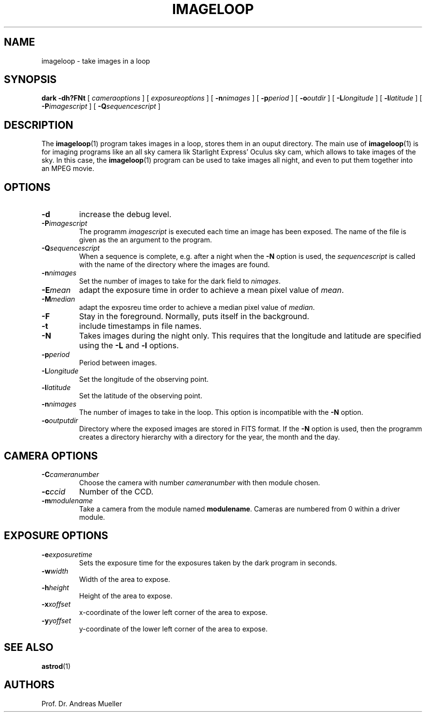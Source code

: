 .TH IMAGELOOP "1" "January 2014" "AstroPhotography tools" "User Commands"
.SH NAME
imageloop \- take images in a loop
.SH SYNOPSIS
.B dark -dh?FNt
[
.I cameraoptions
] [
.I exposureoptions
] [
.BI \-n nimages
] [
.BI \-p period
] [
.BI \-o outdir
] [
.BI \-L longitude
] [
.BI \-l latitude
] [
.BI \-P imagescript
] [
.BI \-Q sequencescript
]
.I 
.SH DESCRIPTION
The 
.BR imageloop (1)
program takes images in a loop, stores them in an ouput directory.
The main use of 
.BR imageloop (1)
is for imaging programs like an all sky camera lik Starlight
Express' Oculus sky cam, which allows to take images of the sky.
In this case, the 
.BR imageloop (1)
program can be used to take images all night, and even to put them
together into an MPEG movie.

.SH OPTIONS
.TP
.B \-d
increase the debug level.
.TP
.BI \-P imagescript
The programm
.I imagescript
is executed each time an image has been exposed.
The name of the file is given as the an argument to the program.
.TP
.BI \-Q sequencescript
When a sequence is complete, e.g. after a night when the
.B \-N
option is used, the 
.I sequencescript 
is called with the name of the directory where the images are found.
.TP
.BI \-n nimages
Set the number of images to  take for the dark field to
.IR nimages .
.TP
.BI \-E mean
adapt the exposure time in order to achieve a mean pixel value
of 
.IR mean .
.TP
.BI \-M median
adapt the exposreu time order to achieve a median pixel value of
.IR median .
.TP
.BI \-F
Stay in the foreground. Normally, puts itself in the background.
.TP
.BI \-t
include timestamps in file names.
.TP
.BI \-N
Takes images during the night only. This requires that the
longitude and latitude are specified using the 
.B \-L
and
.B \-l
options.
.TP
.BI \-p period
Period between images. 
.TP
.BI \-L longitude
Set the longitude of the observing point.
.TP
.BI \-l latitude
Set the latitude of the observing point.
.TP
.BI \-n nimages
The number of images to take in the loop. This option is incompatible
with the 
.B \-N
option.
.TP
.BI \-o outputdir
Directory where the exposed images are stored in FITS format. 
If the
.B \-N
option is used, then the programm creates a directory hierarchy
with a directory for the year, the month and the day.

.SH CAMERA OPTIONS
.TP
.BI \-C cameranumber
Choose the camera with number
.I cameranumber
with then module chosen.
.TP
.BI \-c ccid
Number of the CCD.
.TP
.BI \-m modulename
Take a camera from the module named
.BR modulename .
Cameras are numbered from 0 within a driver module.

.SH EXPOSURE OPTIONS
.TP
.BI \-e exposuretime
Sets the exposure time for the exposures taken by the dark program
in seconds.
.TP
.BI \-w width
Width of the area to expose.
.TP
.BI \-h height
Height of the area to expose.
.TP
.BI \-x xoffset
x-coordinate of the lower left corner of the area to expose.
.TP
.BI \-y yoffset
y-coordinate of the lower left corner of the area to expose.

.SH "SEE ALSO"
.BR astrod (1)
.SH AUTHORS
Prof. Dr. Andreas Mueller
